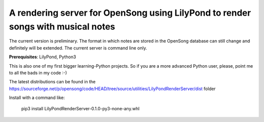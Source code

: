 A rendering server for OpenSong using LilyPond to render songs with musical notes
---------------------------------------------------------------------------------

The current version is preliminary. The format in which notes are stored
in the OpenSong database can still change and definitely will be extended.
The current server is command line only.

**Prerequisites**: LilyPond, Python3

This is also one of my first bigger learning-Python projects. So if you are a
more advanced Python user, please, point me to all the bads in my code :-)

The latest distributions can be found in the
https://sourceforge.net/p/opensong/code/HEAD/tree/source/utilities/LilyPondRenderServer/dist
folder

Install with a command like:

    pip3 install LilyPondRenderServer-0.1.0-py3-none-any.whl
